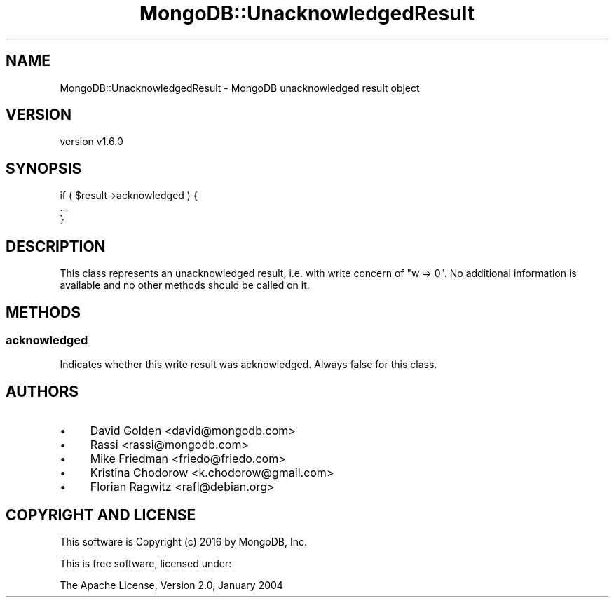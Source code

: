 .\" Automatically generated by Pod::Man 2.22 (Pod::Simple 3.13)
.\"
.\" Standard preamble:
.\" ========================================================================
.de Sp \" Vertical space (when we can't use .PP)
.if t .sp .5v
.if n .sp
..
.de Vb \" Begin verbatim text
.ft CW
.nf
.ne \\$1
..
.de Ve \" End verbatim text
.ft R
.fi
..
.\" Set up some character translations and predefined strings.  \*(-- will
.\" give an unbreakable dash, \*(PI will give pi, \*(L" will give a left
.\" double quote, and \*(R" will give a right double quote.  \*(C+ will
.\" give a nicer C++.  Capital omega is used to do unbreakable dashes and
.\" therefore won't be available.  \*(C` and \*(C' expand to `' in nroff,
.\" nothing in troff, for use with C<>.
.tr \(*W-
.ds C+ C\v'-.1v'\h'-1p'\s-2+\h'-1p'+\s0\v'.1v'\h'-1p'
.ie n \{\
.    ds -- \(*W-
.    ds PI pi
.    if (\n(.H=4u)&(1m=24u) .ds -- \(*W\h'-12u'\(*W\h'-12u'-\" diablo 10 pitch
.    if (\n(.H=4u)&(1m=20u) .ds -- \(*W\h'-12u'\(*W\h'-8u'-\"  diablo 12 pitch
.    ds L" ""
.    ds R" ""
.    ds C` ""
.    ds C' ""
'br\}
.el\{\
.    ds -- \|\(em\|
.    ds PI \(*p
.    ds L" ``
.    ds R" ''
'br\}
.\"
.\" Escape single quotes in literal strings from groff's Unicode transform.
.ie \n(.g .ds Aq \(aq
.el       .ds Aq '
.\"
.\" If the F register is turned on, we'll generate index entries on stderr for
.\" titles (.TH), headers (.SH), subsections (.SS), items (.Ip), and index
.\" entries marked with X<> in POD.  Of course, you'll have to process the
.\" output yourself in some meaningful fashion.
.ie \nF \{\
.    de IX
.    tm Index:\\$1\t\\n%\t"\\$2"
..
.    nr % 0
.    rr F
.\}
.el \{\
.    de IX
..
.\}
.\" ========================================================================
.\"
.IX Title "MongoDB::UnacknowledgedResult 3"
.TH MongoDB::UnacknowledgedResult 3 "2016-11-29" "perl v5.10.1" "User Contributed Perl Documentation"
.\" For nroff, turn off justification.  Always turn off hyphenation; it makes
.\" way too many mistakes in technical documents.
.if n .ad l
.nh
.SH "NAME"
MongoDB::UnacknowledgedResult \- MongoDB unacknowledged result object
.SH "VERSION"
.IX Header "VERSION"
version v1.6.0
.SH "SYNOPSIS"
.IX Header "SYNOPSIS"
.Vb 3
\&    if ( $result\->acknowledged ) {
\&        ...
\&    }
.Ve
.SH "DESCRIPTION"
.IX Header "DESCRIPTION"
This class represents an unacknowledged result, i.e. with write concern
of \f(CW\*(C`w => 0\*(C'\fR.  No additional information is available and no other
methods should be called on it.
.SH "METHODS"
.IX Header "METHODS"
.SS "acknowledged"
.IX Subsection "acknowledged"
Indicates whether this write result was acknowledged.  Always false for
this class.
.SH "AUTHORS"
.IX Header "AUTHORS"
.IP "\(bu" 4
David Golden <david@mongodb.com>
.IP "\(bu" 4
Rassi <rassi@mongodb.com>
.IP "\(bu" 4
Mike Friedman <friedo@friedo.com>
.IP "\(bu" 4
Kristina Chodorow <k.chodorow@gmail.com>
.IP "\(bu" 4
Florian Ragwitz <rafl@debian.org>
.SH "COPYRIGHT AND LICENSE"
.IX Header "COPYRIGHT AND LICENSE"
This software is Copyright (c) 2016 by MongoDB, Inc.
.PP
This is free software, licensed under:
.PP
.Vb 1
\&  The Apache License, Version 2.0, January 2004
.Ve
